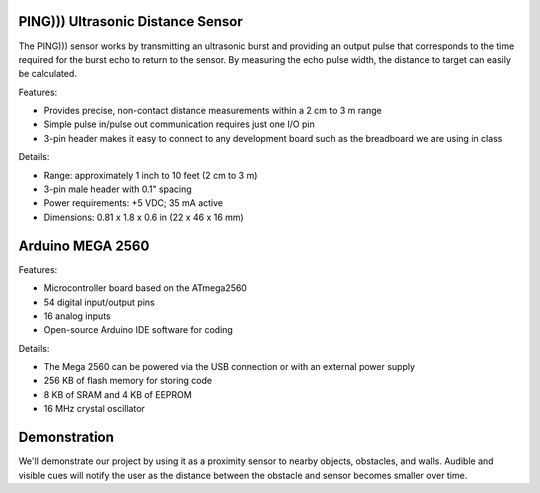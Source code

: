 PING))) Ultrasonic Distance Sensor 
===================================

.. image:: ping_sonar.jpg
    :width: 514px
    :align: center
    :height: 323px

The PING))) sensor works by transmitting an ultrasonic burst and providing an output pulse that corresponds to the time required for the burst echo to return to the
sensor. By measuring the echo pulse width, the distance to target can easily be calculated. 

.. image:: method.jpg
    :width: 633px
    :align: center
    :height: 243px

Features:

* Provides precise, non-contact distance measurements within a 2 cm to 3 m range
* Simple pulse in/pulse out communication requires just one I/O pin
* 3-pin header makes it easy to connect to any development board such as the breadboard we are using in class

Details: 

* Range: approximately 1 inch to 10 feet (2 cm to 3 m)
* 3-pin male header with 0.1" spacing
* Power requirements: +5 VDC; 35 mA active
* Dimensions: 0.81 x 1.8 x 0.6 in (22 x 46 x 16 mm)

Arduino MEGA 2560
==================

.. image:: mega.jpg
    :width: 514px
    :align: center
    :height: 323px

Features:

* Microcontroller board based on the ATmega2560
* 54 digital input/output pins
* 16 analog inputs
* Open-source Arduino IDE software for coding

Details:

* The Mega 2560 can be powered via the USB connection or with an external power supply
* 256 KB of flash memory for storing code
* 8 KB of SRAM and 4 KB of EEPROM 
* 16 MHz crystal oscillator

Demonstration
==============
We'll demonstrate our project by using it as a proximity sensor to nearby objects, obstacles, and walls. Audible and visible cues will notify the user as the distance between the obstacle and sensor becomes smaller over time.  





